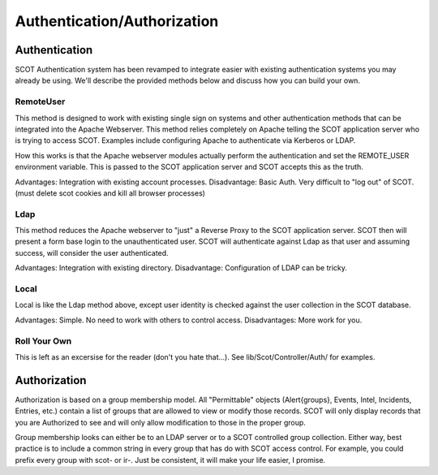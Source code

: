 Authentication/Authorization
============================


Authentication
^^^^^^^^^^^^^^

SCOT Authentication system has been revamped to integrate easier with existing
authentication systems you may already be using.  We'll describe the provided
methods below and discuss how you can build your own.

RemoteUser
~~~~~~~~~~

This method is designed to work with existing single sign on systems and other
authentication methods that can be integrated into the Apache Webserver.  This
method relies completely on Apache telling the SCOT application server who is
trying to access SCOT.  Examples include configuring Apache to authenticate 
via Kerberos or LDAP. 

How this works is that the Apache webserver modules actually perform the 
authentication and set the REMOTE_USER environment variable.  This is passed
to the SCOT application server and SCOT accepts this as the truth.

Advantages:  Integration with existing account processes.
Disadvantage:  Basic Auth.  Very difficult to "log out" of SCOT. (must delete
scot cookies and kill all browser processes)

Ldap
~~~~

This method reduces the Apache webserver to "just" a Reverse Proxy to the 
SCOT application server.  SCOT then will present a form base login to the 
unauthenticated user.  SCOT will authenticate against Ldap as that user
and assuming success, will consider the user authenticated.  

Advantages:  Integration with existing directory.
Disadvantage: Configuration of LDAP can be tricky.


Local
~~~~~

Local is like the Ldap method above, except user identity is checked against
the user collection in the SCOT database.  

Advantages: Simple.  No need to work with others to control access.
Disadvantages: More work for you.  

Roll Your Own
~~~~~~~~~~~~~

This is left as an excersise for the reader (don't you hate that...).
See lib/Scot/Controller/Auth/ for examples.


Authorization
^^^^^^^^^^^^^

Authorization is based on a group membership model.  All "Permittable" objects
(Alert{groups}, Events, Intel, Incidents, Entries, etc.) contain a list of groups
that are allowed to view or modify those records.  SCOT will only display 
records that you are Authorized to see and will only allow modification to those
in the proper group.

Group membership looks can either be to an LDAP server or to a SCOT controlled
group collection.  Either way, best practice is to include a common string in
every group that has do with SCOT access control.  For example, you could prefix
every group with scot- or ir-.  Just be consistent, it will make your life 
easier, I promise.



